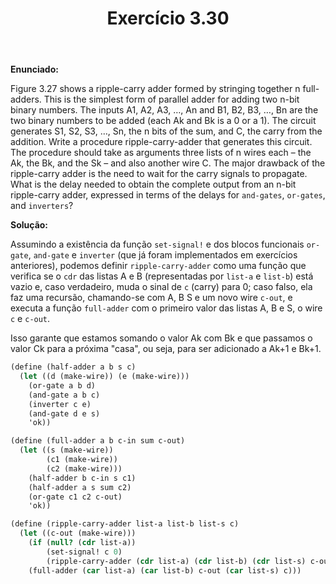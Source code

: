 #+Title: Exercício 3.30


*Enunciado:*

Figure 3.27 shows a ripple-carry adder formed by stringing together n full-adders. 
This is the simplest form of parallel adder for adding two n-bit binary numbers. 
The inputs A1, A2, A3, ..., An and B1, B2, B3, ..., Bn are the two binary numbers to be added (each Ak and Bk is a 0 or a 1). 
The circuit generates S1, S2, S3, ..., Sn, the n bits of the sum, and C, the carry from the addition. 
Write a procedure ripple-carry-adder that generates this circuit. 
The procedure should take as arguments three lists of n wires each -- the Ak, the Bk, and the Sk -- and also another wire C. 
The major drawback of the ripple-carry adder is the need to wait for the carry signals to propagate. 
What is the delay needed to obtain the complete output from an n-bit ripple-carry adder, 
expressed in terms of the delays for =and-gates=, =or-gates=, and =inverters=?

*Solução:*

Assumindo a existência da função =set-signal!= e dos blocos funcionais =or-gate=, =and-gate= e =inverter= (que já foram implementados em exercícios anteriores), podemos definir =ripple-carry-adder= como uma função que verifica se o =cdr= das listas A e B (representadas por =list-a= e =list-b=) está vazio e, caso verdadeiro, muda o sinal de =c= (carry) para 0; caso falso, ela faz uma recursão, chamando-se com A, B S e um novo wire =c-out=, e executa a função =full-adder= com o primeiro valor das listas A, B e S, o wire =c= e =c-out=.

Isso garante que estamos somando o valor Ak com Bk e que passamos o valor Ck para a próxima "casa", ou seja, para ser adicionado a Ak+1 e Bk+1. 

#+BEGIN_SRC scheme
(define (half-adder a b s c)
  (let ((d (make-wire)) (e (make-wire)))
    (or-gate a b d)
    (and-gate a b c)
    (inverter c e)
    (and-gate d e s)
    'ok))

(define (full-adder a b c-in sum c-out)
  (let ((s (make-wire))
        (c1 (make-wire))
        (c2 (make-wire)))
    (half-adder b c-in s c1)
    (half-adder a s sum c2)
    (or-gate c1 c2 c-out)
    'ok))

(define (ripple-carry-adder list-a list-b list-s c) 
  (let ((c-out (make-wire))) 
    (if (null? (cdr list-a))
        (set-signal! c 0)
        (ripple-carry-adder (cdr list-a) (cdr list-b) (cdr list-s) c-out)) 
    (full-adder (car list-a) (car list-b) c-out (car list-s) c)))
#+END_SRC 
